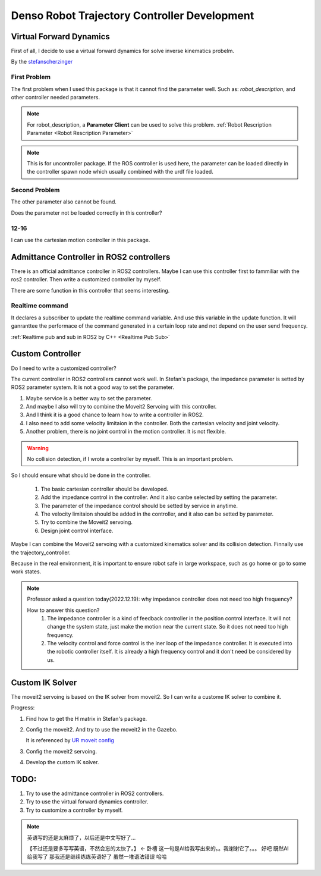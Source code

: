 Denso Robot Trajectory Controller Development
=============================================

Virtual Forward Dynamics
------------------------
First of all, I decide to use a virtual forward dynamics for solve inverse kinematics probelm.

By the `stefanscherzinger <https://github.com/fzi-forschungszentrum-informatik/cartesian_controllers>`_

First Problem 
^^^^^^^^^^^^^

The first problem when I used this package is that it cannot find the parameter well.
Such as: *robot_description*, and other controller needed parameters.

.. note:: 
    For robot_description, a **Parameter Client** can be used to solve this problem. :ref:`Robot Rescription Parameter <Robot Rescription Parameter>`

.. note:: 
    This is for uncontroller package. If the ROS controller is used here, the parameter can be loaded directly in the controller spawn node which usually combined with the urdf file loaded.

Second Problem
^^^^^^^^^^^^^^

The other parameter also cannot be found.

Does the parameter not be loaded correctly in this controller?

12-16
^^^^^

I can use the cartesian motion controller in this package.



Admittance Controller in ROS2 controllers
-----------------------------------------

There is an official admittance controller in ROS2 controllers.
Maybe I can use this controller first to fammiliar with the ros2 controller.
Then write a customized controller by myself.

There are some function in this controller that seems interesting.

Realtime command
^^^^^^^^^^^^^^^^

It declares a subscriber to update the realtime command variable. And use this variable in the update function.
It will ganranttee the performace of the command generated in a certain loop rate and not depend on the user send frequency.

:ref:`Realtime pub and sub in ROS2 by C++ <Realtime Pub Sub>`


Custom Controller
-----------------

Do I need to write a customized controller?

The current controller in ROS2 controllers cannot work well. 
In Stefan's package, the impedance parameter is setted by ROS2 parameter system. It is not a good way to set the parameter.

1. Maybe service is a better way to set the parameter.
2. And maybe I also will try to combine the Moveit2 Servoing with this controller.
3. And I think it is a good chance to learn how to write a controller in ROS2.
4. I also need to add some velocity limitaion in the controller. Both the cartesian velocity and joint velocity.
5. Another problem, there is no joint control in the motion controller. It is not flexible.
   
.. warning:: 

   No collision detection, if I wrote a controller by myself. This is an important problem.

So I should ensure what should be done in the controller.

    1. The basic cartesian controller should be developed.
    2. Add the impedance control in the controller. And it also canbe selected by setting the parameter.
    3. The parameter of the impedance control should be setted by service in anytime.
    4. The velocity limitaion should be added in the controller, and it also can be setted by parameter.
    5. Try to combine the Moveit2 servoing.
    6. Design joint control interface.

Maybe I can combine the Moveit2 servoing with a customized kinematics solver and its collision detection. Finnally use the trajectory_controller.

Because in the real environment, it is important to ensure robot safe in large workspace, such as go home or go to some work states.

.. note:: 

    Professor asked a question today(2022.12.19): why impedance controller does not need too high frequency?
    
    How to answer this question?
        1. The impedance controller is a kind of feedback controller in the position control interface. It will not change the system state, just make the motion near the current state. So it does not need too high frequency.
        2. The velocity control and force control is the iner loop of the impedance controller. It is executed into the robotic controller itself. It is already a high frequency control and it don't need be considered by us.


Custom IK Solver
----------------
The moveit2 servoing is based on the IK solver from moveit2. So I can write a custome IK solver to combine it.

Progress:

1. Find how to get the H matrix in Stefan's package.
2. Config the moveit2. And try to use the moveit2 in the Gazebo.
   
   It is referenced by `UR moveit config <https://github.com/UniversalRobots/Universal_Robots_ROS2_Driver/tree/main/ur_moveit_config>`_
   
3. Config the moveit2 servoing.
4. Develop the custom IK solver.

TODO:
-----

1. Try to use the admittance controller in ROS2 controllers.
2. Try to use the virtual forward dynamics controller.
3. Try to customize a controller by myself.

.. note:: 

    英语写的还是太麻烦了，以后还是中文写好了...

    【不过还是要多写写英语，不然会忘的太快了。】 <- 卧槽 这一句是AI给我写出来的。。我谢谢它了。。。
    好吧 既然AI给我写了 那我还是继续练练英语好了 虽然一堆语法错误 哈哈